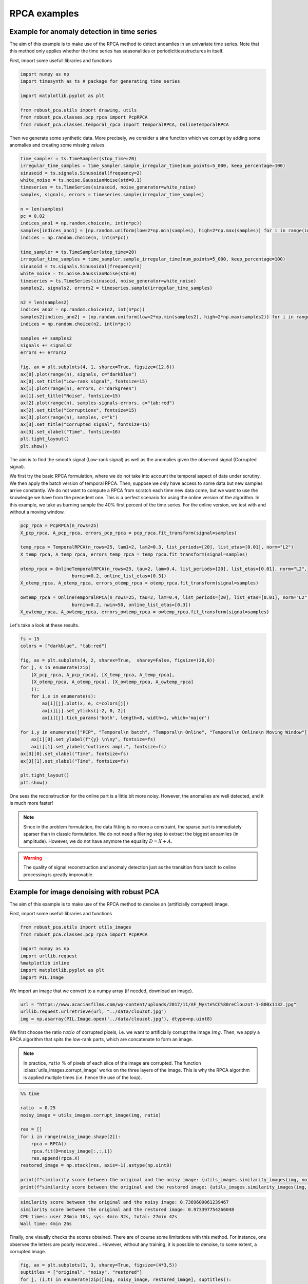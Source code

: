 #############
RPCA examples
#############

Example for anomaly detection in time series
============================================

The aim of this example is to make use of the RPCA method to
detect anoamlies in an univariate time series. 
Note that this method only applies whether the time series has 
seasonalities or periodicities/structures in itself.

First, import some usefull libraries and functions

.. code-block:: python

    import numpy as np
    import timesynth as ts # package for generating time series

    import matplotlib.pyplot as plt

    from robust_pca.utils import drawing, utils
    from robust_pca.classes.pcp_rpca import PcpRPCA
    from robust_pca.classes.temporal_rpca import TemporalRPCA, OnlineTemporalRPCA


Then we generate some synthetic data. More precisely, we consider a sine function 
which we corrupt by adding some anomalies and creating some missing values.

.. code-block:: python

    time_sampler = ts.TimeSampler(stop_time=20)
    irregular_time_samples = time_sampler.sample_irregular_time(num_points=5_000, keep_percentage=100)
    sinusoid = ts.signals.Sinusoidal(frequency=2)
    white_noise = ts.noise.GaussianNoise(std=0.1)
    timeseries = ts.TimeSeries(sinusoid, noise_generator=white_noise)
    samples, signals, errors = timeseries.sample(irregular_time_samples)

    n = len(samples)
    pc = 0.02
    indices_ano1 = np.random.choice(n, int(n*pc))
    samples[indices_ano1] = [np.random.uniform(low=2*np.min(samples), high=2*np.max(samples)) for i in range(int(n*pc))]
    indices = np.random.choice(n, int(n*pc))

    time_sampler = ts.TimeSampler(stop_time=20)
    irregular_time_samples = time_sampler.sample_irregular_time(num_points=5_000, keep_percentage=100)
    sinusoid = ts.signals.Sinusoidal(frequency=3)
    white_noise = ts.noise.GaussianNoise(std=0)
    timeseries = ts.TimeSeries(sinusoid, noise_generator=white_noise)
    samples2, signals2, errors2 = timeseries.sample(irregular_time_samples)

    n2 = len(samples2)
    indices_ano2 = np.random.choice(n2, int(n*pc))
    samples2[indices_ano2] = [np.random.uniform(low=2*np.min(samples2), high=2*np.max(samples2)) for i in range(int(n2*pc))]
    indices = np.random.choice(n2, int(n*pc))

    samples += samples2
    signals += signals2
    errors += errors2

    fig, ax = plt.subplots(4, 1, sharex=True, figsize=(12,6))
    ax[0].plot(range(n), signals, c="darkblue")
    ax[0].set_title("Low-rank signal", fontsize=15)
    ax[1].plot(range(n), errors, c="darkgreen")
    ax[1].set_title("Noise", fontsize=15)
    ax[2].plot(range(n), samples-signals-errors, c="tab:red")
    ax[2].set_title("Corruptions", fontsize=15)
    ax[3].plot(range(n), samples, c="k")
    ax[3].set_title("Corrupted signal", fontsize=15)
    ax[3].set_xlabel("Time", fontsize=16)
    plt.tight_layout()
    plt.show()

.. image:: ../images/time_series_01.png

The aim is to find the smooth signal (Low-rank signal) as well as the anomalies given 
the observed signal (Corrupted signal).

We first try the basic RPCA formulation, where we do not take into account the temporal aspect of data under scrutiny.
We then apply the batch version of temporal RPCA.
Then, suppose we only have access to some data but new samples arrive constantly. 
We do not want to compute a RPCA from scratch each time new data come, but we want 
to use the knowledge we have from the precedent one. This is a perfect scenario 
for using the online version of the algorithm. In this example, we take as burning 
sample the 40% first percent of the time series. 
For the online version, we test with and without a moving window.


.. code-block:: python

    pcp_rpca = PcpRPCA(n_rows=25)
    X_pcp_rpca, A_pcp_rpca, errors_pcp_rpca = pcp_rpca.fit_transform(signal=samples)

    temp_rpca = TemporalRPCA(n_rows=25, lam1=2, lam2=0.3, list_periods=[20], list_etas=[0.01], norm="L2")
    X_temp_rpca, A_temp_rpca, errors_temp_rpca = temp_rpca.fit_transform(signal=samples)

    otemp_rpca = OnlineTemporalRPCA(n_rows=25, tau=2, lam=0.4, list_periods=[20], list_etas=[0.01], norm="L2",
                       burnin=0.2, online_list_etas=[0.3])
    X_otemp_rpca, A_otemp_rpca, errors_otemp_rpca = otemp_rpca.fit_transform(signal=samples)

    owtemp_rpca = OnlineTemporalRPCA(n_rows=25, tau=2, lam=0.4, list_periods=[20], list_etas=[0.01], norm="L2",
                       burnin=0.2, nwin=50, online_list_etas=[0.3])
    X_owtemp_rpca, A_owtemp_rpca, errors_owtemp_rpca = owtemp_rpca.fit_transform(signal=samples)


Let's take a look at these results.

.. code-block:: python

    fs = 15
    colors = ["darkblue", "tab:red"]

    fig, ax = plt.subplots(4, 2, sharex=True,  sharey=False, figsize=(20,8))
    for j, s in enumerate(zip(
        [X_pcp_rpca, A_pcp_rpca], [X_temp_rpca, A_temp_rpca], 
        [X_otemp_rpca, A_otemp_rpca], [X_owtemp_rpca, A_owtemp_rpca]
        )):
        for i,e in enumerate(s):
            ax[i][j].plot(x, e, c=colors[j])
            ax[i][j].set_yticks([-2, 0, 2])
            ax[i][j].tick_params('both', length=8, width=1, which='major')
        
    for i,y in enumerate(["PCP", "Temporal\n batch", "Temporal\n Online", "Temporal\n Online\n Moving Window"]):
        ax[i][0].set_ylabel(f"{y} \n\ny", fontsize=fs)
        ax[i][1].set_ylabel("outliers ampl.", fontsize=fs)
    ax[3][0].set_xlabel("Time", fontsize=fs)
    ax[3][1].set_xlabel("Time", fontsize=fs)

    plt.tight_layout()
    plt.show()

.. image:: ../images/time_series_05.png

One sees the reconstruction for the online part is a little bit more noisy. 
However, the anomalies are well detected, and it is much more faster!


.. note::
    Since in the problem formulation, the data fitting is no more a constraint, 
    the sparse part is immediately sparser than in classic formulation. 
    We do not need a filering step to extract the biggest anoamlies (in amplitude).
    However, we do not have anymore the equality :math:`D = X + A`. 

.. warning::
    The quality of signal reconstruction and anomaly detection 
    just as the transition from batch to online processing 
    is greatly improvable.



Example for image denoising with robust PCA
===========================================

The aim of this example is to make use of the RPCA method to denoise an (artificially corrupted) image.

First, import some usefull libraries and functions

.. code-block:: python

    from robust_pca.utils import utils_images
    from robust_pca.classes.pcp_rpca import PcpRPCA

    import numpy as np
    import urllib.request
    %matplotlib inline
    import matplotlib.pyplot as plt
    import PIL.Image

We import an image that we convert to a numpy array (if needed, download an image).

.. code-block:: python

    url = "https://www.acaciasfilms.com/wp-content/uploads/2017/11/AF_Myste%CC%80reClouzot-1-800x1132.jpg"
    urllib.request.urlretrieve(url, "../data/clouzot.jpg")
    img = np.asarray(PIL.Image.open('../data/clouzot.jpg'), dtype=np.uint8)

We first choose the ratio :math:`ratio` of corrupted pixels, i.e. we want to artificially corrupt the image :math:`img`. 
Then, we apply a RPCA algorithm that spits the low-rank parts, 
which are concatenate to form an image.

.. note::
    In practice, :math:`ratio` % of pixels of each slice of the image are corrupted.  
    The function :class:`utils_images.corrupt_image` works on the three layers of the image. 
    This is why the RPCA algorithm is applied multiple times (i.e. hence the use of the loop).

.. code-block:: python

    %% time

    ratio  = 0.25
    noisy_image = utils_images.corrupt_image(img, ratio)

    res = []
    for i in range(noisy_image.shape[2]):
        rpca = RPCA()
        rpca.fit(D=noisy_image[:,:,i])
        res.append(rpca.X)
    restored_image = np.stack(res, axis=-1).astype(np.uint8)

    print(f"similarity score between the original and the noisy image: {utils_images.similarity_images(img, noisy_image)}")
    print(f"similarity score between the original and the restored image: {utils_images.similarity_images(img, restored_image)}")

.. code-block:: console

    similarity score between the original and the noisy image: 0.7369609061239467
    similarity score between the original and the restored image: 0.973397754266048
    CPU times: user 23min 10s, sys: 4min 32s, total: 27min 42s
    Wall time: 4min 26s   


Finally, one visually checks the scores obtained. 
There are of course some limitations with this method. 
For instance, one observes the letters are poorly recovered... 
However, without any training, it is possible to denoise, to some extent, a corrupted image.  

.. code-block:: python
    
    fig, ax = plt.subplots(1, 3, sharey=True, figsize=(4*3,5))
    suptitles = ["original", "noisy", "restored"]
    for j, (i,t) in enumerate(zip([img, noisy_image, restored_image], suptitles)):
        ax[j].imshow(i, aspect='auto')
        ax[j].set_title(t, fontsize=15)
        ax[j].axis("off")
    plt.show()

.. image:: ../images/denoise_1.png



Example for background and foreground separation with robust PCA 
================================================================

In this example, we'll see how to use RPCA algorithms to extract the background and foreground of a video. 

First, import some usefull libraries and functions

.. code-block:: python

    from robust_pca.utils import utils_images, drawing
    from robust_pca.classes.pcp_rpca import PcpRPCA

    import numpy as np
    %matplotlib inline
    import matplotlib.pyplot as plt
    import moviepy.editor as mpe
    import os

And then, we load the video.
however, the initial resolution is too heavy to deal with. 
So, we choose to rescale the images. 
In this way, an image from one moment in time is resized in 120 pixels by 160 pixels 
(with this particular video and with the scale 25).

.. code-block:: python

    video = mpe.VideoFileClip('../data/toy_video.mp4')
    scale = 25 
    dims = (int(480 * (scale/100)), int(640 * (scale/100)))

The idea is to transform a video into a matrix, for which it will be posible to differentiate 
the background from the foreground. To do so, we extract the images from the video every 
hundredths of a second; these images are rescaled and unfolded to form column-vectors of dimension (120×160,1). 
We then stack them all and eventually get a matrix of dimension (120×160,video.duration×100). 
This final matrix represents the video.
One sees horizontal lines and some curves. 
The latter are the anomalies to detect and represent the moving cars on a static background. 
To get an idea of one frame, we can reshape a column.

 .. code-block:: python

    M, dimension = utils_images.video2matrix(video, 100, scale)
    fig, ax = plt.subplots(1, 2, figsize=(9,4))
    ax[0].imshow(M, cmap="gray", aspect="auto")
    ax[1].imshow(np.reshape(M[:,2800], dims), cmap="gray", aspect="auto")
    for x in ax.ravel():
        x.axis("off")
    plt.show()
        
.. image:: ../images/background_1.png


We now apply a RPCA algorithm. 

.. warning::
    This is a very slow process. See online formulation for some acceleration of the procedure.

Then, for a first glimpse, we select some frames (e.g. 1500th, 1800th and 2800th frames) 
to see how the RPCA has detected the moving objects. The moving cars are spotted as anomalies, 
and are correctly imputed: the background --low-rank part-- is correctly retrieved.


.. code-block:: python
    
    rpca = PcpRPCA().
    rpca.fit(D=M)
    drawing.plot_images(M, rpca.X, rpca.A, [1500, 1800, 2800], dimension) 

.. image:: ../images/background_2.png